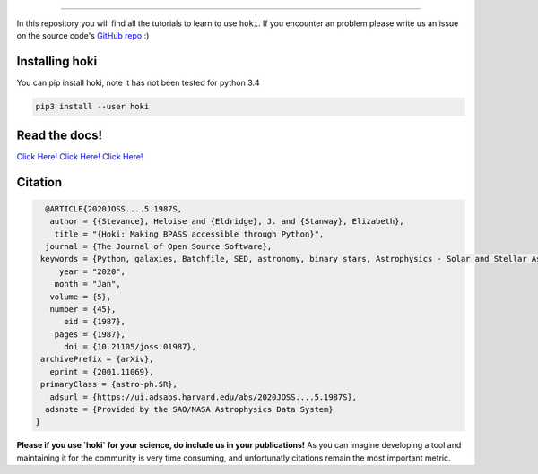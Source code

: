 .. image:: ./images/hoki_tuto_text.png
    :height: 40px


.. image:: https://img.shields.io/github/repo-size/heloises/hoki_tutorials?style=for-the-badge   :alt: GitHub repo size

-----

In this repository you will find all the tutorials to learn to use ``hoki``.
If you encounter an problem please write us an issue on the source code's `GitHub repo <https://github.com/HeloiseS/hoki>`__ :)


Installing hoki
^^^^^^^^^^^^^^^^

You can pip install hoki, note it has not been tested for python 3.4 

.. code-block:: none

   pip3 install --user hoki

Read the docs!
^^^^^^^^^^^^^^^

`Click Here! Click Here! Click Here! <https://heloises.github.io/hoki/intro.html>`_

Citation
^^^^^^^^^
.. image:: https://joss.theoj.org/papers/10.21105/joss.01987/status.svg
   :target: https://doi.org/10.21105/joss.01987

.. code-block:: none

   @ARTICLE{2020JOSS....5.1987S,
    author = {{Stevance}, Heloise and {Eldridge}, J. and {Stanway}, Elizabeth},
     title = "{Hoki: Making BPASS accessible through Python}",
   journal = {The Journal of Open Source Software},
  keywords = {Python, galaxies, Batchfile, SED, astronomy, binary stars, Astrophysics - Solar and Stellar Astrophysics, Astrophysics - Astrophysics of Galaxies, Astrophysics - Instrumentation and Methods for Astrophysics},
      year = "2020",
     month = "Jan",
    volume = {5},
    number = {45},
       eid = {1987},
     pages = {1987},
       doi = {10.21105/joss.01987},
  archivePrefix = {arXiv},
    eprint = {2001.11069},
  primaryClass = {astro-ph.SR},
    adsurl = {https://ui.adsabs.harvard.edu/abs/2020JOSS....5.1987S},
   adsnote = {Provided by the SAO/NASA Astrophysics Data System}
 }
     
**Please if you use `hoki` for your science, do include us in your publications!** As you can imagine developing a tool and maintaining it for the community is very time consuming, and unfortunatly citations remain the most important metric.


